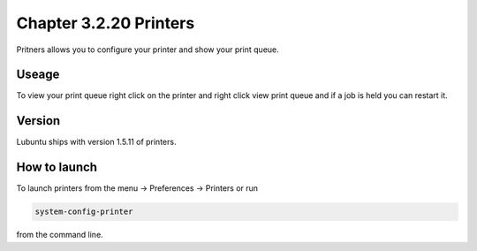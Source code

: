 Chapter 3.2.20 Printers
=======================

Pritners allows you to configure your printer and show your print queue.

Useage
------
To view your print queue right click on the printer and right click view print queue and if a job is held you can restart it. 

Version
-------
Lubuntu ships with version 1.5.11 of printers.

How to launch
-------------
To launch printers from the menu -> Preferences -> Printers or run

.. code:: 

   system-config-printer 
   
from the command line. 

